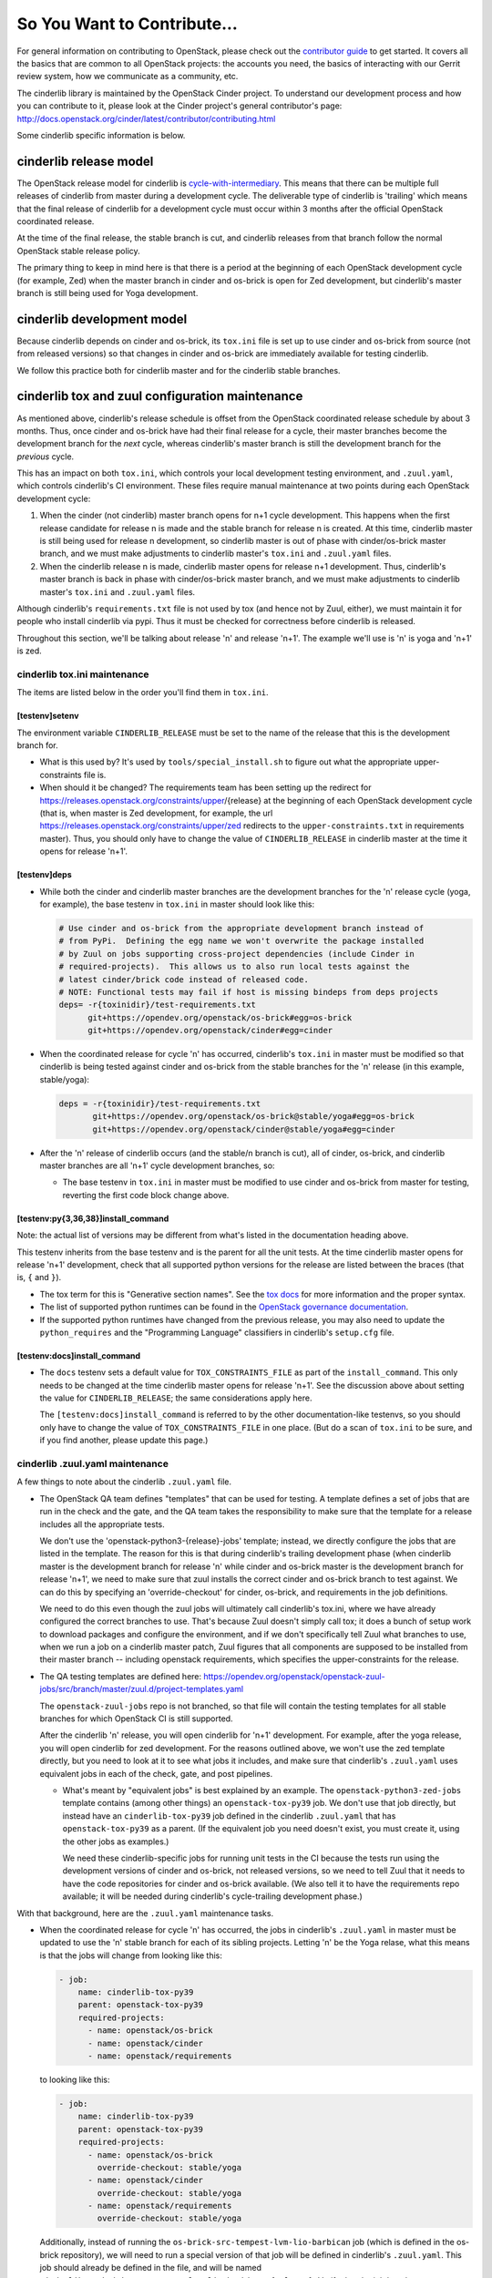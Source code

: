 ============================
So You Want to Contribute...
============================

For general information on contributing to OpenStack, please check out the
`contributor guide <https://docs.openstack.org/contributors/>`_ to get started.
It covers all the basics that are common to all OpenStack projects: the
accounts you need, the basics of interacting with our Gerrit review system, how
we communicate as a community, etc.

The cinderlib library is maintained by the OpenStack Cinder project.  To
understand our development process and how you can contribute to it, please
look at the Cinder project's general contributor's page:
http://docs.openstack.org/cinder/latest/contributor/contributing.html

Some cinderlib specific information is below.

cinderlib release model
-----------------------

The OpenStack release model for cinderlib is `cycle-with-intermediary
<https://releases.openstack.org/reference/release_models.html#cycle-with-intermediary>`__.
This means that there can be multiple full releases of cinderlib from master
during a development cycle.  The deliverable type of cinderlib is 'trailing'
which means that the final release of cinderlib for a development cycle must
occur within 3 months after the official OpenStack coordinated release.

At the time of the final release, the stable branch is cut, and cinderlib
releases from that branch follow the normal OpenStack stable release policy.

The primary thing to keep in mind here is that there is a period at the
beginning of each OpenStack development cycle (for example, Zed) when the
master branch in cinder and os-brick is open for Zed development, but
cinderlib's master branch is still being used for Yoga development.

cinderlib development model
---------------------------

Because cinderlib depends on cinder and os-brick, its ``tox.ini`` file is set
up to use cinder and os-brick from source (not from released versions)
so that changes in cinder and os-brick are immediately available for testing
cinderlib.

We follow this practice both for cinderlib master and for the cinderlib stable
branches.

cinderlib tox and zuul configuration maintenance
------------------------------------------------

As mentioned above, cinderlib's release schedule is offset from the OpenStack
coordinated release schedule by about 3 months.  Thus, once cinder and os-brick
have had their final release for a cycle, their master branches become the
development branch for the *next* cycle, whereas cinderlib's master branch is
still the development branch for the *previous* cycle.

This has an impact on both ``tox.ini``, which controls your local development
testing environment, and ``.zuul.yaml``, which controls cinderlib's CI
environment.  These files require manual maintenance at two points during
each OpenStack development cycle:

#. When the cinder (not cinderlib) master branch opens for n+1 cycle
   development.  This happens when the first release candidate for release
   n is made and the stable branch for release n is created.  At this time,
   cinderlib master is still being used for release n development, so cinderlib
   master is out of phase with cinder/os-brick master branch, and we must make
   adjustments to cinderlib master's ``tox.ini`` and ``.zuul.yaml`` files.

#. When the cinderlib release n is made, cinderlib master opens for release
   n+1 development.  Thus, cinderlib's master branch is back in phase with
   cinder/os-brick master branch, and  we must make adjustments to cinderlib
   master's ``tox.ini`` and ``.zuul.yaml`` files.

Although cinderlib's ``requirements.txt`` file is not used by tox (and hence
not by Zuul, either), we must maintain it for people who install cinderlib via
pypi.  Thus it must be checked for correctness before cinderlib is released.

Throughout this section, we'll be talking about release 'n' and release
'n+1'.  The example we'll use is 'n' is yoga and 'n+1' is zed.

cinderlib tox.ini maintenance
~~~~~~~~~~~~~~~~~~~~~~~~~~~~~

The items are listed below in the order you'll find them in ``tox.ini``.

[testenv]setenv
```````````````

The environment variable ``CINDERLIB_RELEASE`` must be set to the name of
the release that this is the development branch for.

* What is this used by?  It's used by ``tools/special_install.sh`` to figure
  out what the appropriate upper-constraints file is.

* When should it be changed?  The requirements team has been setting up the
  redirect for https://releases.openstack.org/constraints/upper/{release}
  at the beginning of each OpenStack development cycle (that is, when master
  is Zed development, for example, the url
  https://releases.openstack.org/constraints/upper/zed
  redirects to the ``upper-constraints.txt`` in requirements master).  Thus,
  you should only have to change the value of ``CINDERLIB_RELEASE`` in
  cinderlib master at the time it opens for release 'n+1'.

[testenv]deps
`````````````

* While both the cinder and cinderlib master branches are the development
  branches for the 'n' release cycle (yoga, for example), the base testenv
  in ``tox.ini`` in master should look like this:

  .. code-block::

     # Use cinder and os-brick from the appropriate development branch instead of
     # from PyPi.  Defining the egg name we won't overwrite the package installed
     # by Zuul on jobs supporting cross-project dependencies (include Cinder in
     # required-projects).  This allows us to also run local tests against the
     # latest cinder/brick code instead of released code.
     # NOTE: Functional tests may fail if host is missing bindeps from deps projects
     deps= -r{toxinidir}/test-requirements.txt
           git+https://opendev.org/openstack/os-brick#egg=os-brick
           git+https://opendev.org/openstack/cinder#egg=cinder

* When the coordinated release for cycle 'n' has occurred, cinderlib's
  ``tox.ini`` in master must be modified so that cinderlib is being tested
  against cinder and os-brick from the stable branches for the 'n' release (in
  this example, stable/yoga):

  .. code-block::

     deps = -r{toxinidir}/test-requirements.txt
            git+https://opendev.org/openstack/os-brick@stable/yoga#egg=os-brick
            git+https://opendev.org/openstack/cinder@stable/yoga#egg=cinder

* After the 'n' release of cinderlib occurs (and the stable/n branch is cut),
  all of cinder, os-brick, and cinderlib master branches are all 'n+1' cycle
  development branches, so:

  * The base testenv in ``tox.ini`` in master must be modified to use cinder
    and os-brick from master for testing, reverting the first code block change
    above.

[testenv:py{3,36,38}]install_command
````````````````````````````````````

Note: the actual list of versions may be different from what's listed in the
documentation heading above.

This testenv inherits from the base testenv and is the parent for all the
unit tests.  At the time cinderlib master opens for release 'n+1' development,
check that all supported python versions for the release are listed between
the braces (that is, ``{`` and ``}``).

* The tox term for this is "Generative section names".  See the `tox docs
  <https://tox-gaborbernat.readthedocs.io/en/latest/config.html#generative-envlist>`_
  for more information and the proper syntax.

* The list of supported python runtimes can be found in the `OpenStack
  governance documentation
  <https://governance.openstack.org/tc/reference/runtimes/>`_.

* If the supported python runtimes have changed from the previous release,
  you may also need to update the ``python_requires`` and the "Programming
  Language" classifiers in cinderlib's ``setup.cfg`` file.

[testenv:docs]install_command
`````````````````````````````

* The ``docs`` testenv sets a default value for ``TOX_CONSTRAINTS_FILE`` as
  part of the ``install_command``.  This only needs to be changed at the time
  cinderlib master opens for release 'n+1'.  See the discussion above about
  setting the value for ``CINDERLIB_RELEASE``; the same considerations apply
  here.

  The ``[testenv:docs]install_command`` is referred to by the other
  documentation-like testenvs, so you should only have to change the value
  of ``TOX_CONSTRAINTS_FILE`` in one place.  (But do a scan of ``tox.ini``
  to be sure, and if you find another, please update this page.)

cinderlib .zuul.yaml maintenance
~~~~~~~~~~~~~~~~~~~~~~~~~~~~~~~~

A few things to note about the cinderlib ``.zuul.yaml`` file.

* The OpenStack QA team defines "templates" that can be used for testing.
  A template defines a set of jobs that are run in the check and the gate,
  and the QA team takes the responsibility to make sure that the template
  for a release includes all the appropriate tests.

  We don't use the 'openstack-python3-{release}-jobs' template; instead, we
  directly configure the jobs that are listed in the template.  The reason for
  this is that during cinderlib's trailing development phase (when cinderlib
  master is the development branch for release 'n' while cinder and os-brick
  master is the development branch for release 'n+1', we need to make sure that
  zuul installs the correct cinder and os-brick branch to test against.  We
  can do this by specifying an 'override-checkout' for cinder, os-brick, and
  requirements in the job definitions.

  We need to do this even though the zuul jobs will ultimately call cinderlib's
  tox.ini, where we have already configured the correct branches to use.
  That's because Zuul doesn't simply call tox; it does a bunch of setup work
  to download packages and configure the environment, and if we don't
  specifically tell Zuul what branches to use, when we run a job on a cinderlib
  master patch, Zuul figures that all components are supposed to be installed
  from their master branch -- including openstack requirements, which specifies
  the upper-constraints for the release.

* The QA testing templates are defined here:
  https://opendev.org/openstack/openstack-zuul-jobs/src/branch/master/zuul.d/project-templates.yaml

  The ``openstack-zuul-jobs`` repo is not branched, so that file will contain
  the testing templates for all stable branches for which OpenStack CI is
  still supported.

  After the cinderlib 'n' release, you will open cinderlib for 'n+1'
  development.  For example, after the yoga release, you will open cinderlib
  for zed development.  For the reasons outlined above, we won't use the
  zed template directly, but you need to look at it to see what jobs it
  includes, and make sure that cinderlib's ``.zuul.yaml`` uses equivalent jobs
  in each of the check, gate, and post pipelines.

  * What's meant by "equivalent jobs" is best explained by an example.
    The ``openstack-python3-zed-jobs`` template contains (among other things)
    an ``openstack-tox-py39`` job.  We don't use that job directly, but
    instead have an ``cinderlib-tox-py39`` job defined in the cinderlib
    ``.zuul.yaml`` that has ``openstack-tox-py39`` as a parent.  (If the
    equivalent job you need doesn't exist, you must create it, using the
    other jobs as examples.)

    We need these cinderlib-specific jobs for running unit tests in the
    CI because the tests run using the development versions of cinder and
    os-brick, not released versions, so we need to tell Zuul that it needs
    to have the code repositories for cinder and os-brick available.  (We
    also tell it to have the requirements repo available; it will be needed
    during cinderlib's cycle-trailing development phase.)

With that background, here are the ``.zuul.yaml`` maintenance tasks.

* When the coordinated release for cycle 'n' has occurred, the jobs in
  cinderlib's ``.zuul.yaml`` in master must be updated to use the 'n'
  stable branch for each of its sibling projects.  Letting 'n' be the
  Yoga relase, what this means is that the jobs will change from looking
  like this:

  .. code-block::

     - job:
         name: cinderlib-tox-py39
         parent: openstack-tox-py39
         required-projects:
           - name: openstack/os-brick
           - name: openstack/cinder
           - name: openstack/requirements

  to looking like this:

  .. code-block::

     - job:
         name: cinderlib-tox-py39
         parent: openstack-tox-py39
         required-projects:
           - name: openstack/os-brick
             override-checkout: stable/yoga
           - name: openstack/cinder
             override-checkout: stable/yoga
           - name: openstack/requirements
             override-checkout: stable/yoga

  Additionally, instead of running the
  ``os-brick-src-tempest-lvm-lio-barbican`` job (which is defined in
  the os-brick repository), we will need to run a special version of
  that job will be defined in cinderlib's ``.zuul.yaml``.  This job
  should already be defined in the file, and will be named
  ``cinderlib-os-brick-src-tempest-lvm-lio-barbican-{release}``.
  Verify that the job has the correct branch specified for
  ``override-checkout``, and then configure the ``check`` and ``gate``
  sections to run this job.

* After the 'n' release of cinderlib, when cinderlib master has become
  the 'n+1' development branch and is once again in sync with the master
  branches of cinder and os-brick:

  * remove the ``override-checkout`` specification from the
    ``cinderlib-tox-*`` job definitions
  * take a look at the 'n+1' release testing template (as discussed
    above) and make sure that cinderlib is running the correct jobs
    for the cycle
  * run ``os-brick-src-tempest-lvm-lio-barbican`` in the check and
    gate
  * update the definition for the
    'cinderlib-os-brick-src-tempest-lvm-lio-barbican-{release}'
    job so that it will be ready when you need it later in the cycle.

cinderlib requirements.txt maintenance
~~~~~~~~~~~~~~~~~~~~~~~~~~~~~~~~~~~~~~

* When the coordinated release for cycle 'n' has occurred, cinderlib's
  ``requirements.txt`` in master must be updated to use only 'n' deliverables
  (in this example, yoga):

  .. code-block::

     # restrict cinder to the yoga release only
     cinder>=20.0.0.0,<21.0.0  # Apache-2.0
     # brick upper bound is controlled by yoga/upper-constraints
     os-brick>=5.2.0  # Apache-2.0

* After the 'n' release of cinderlib, when cinderlib master has become
  the 'n+1' development branch, ``requirements.txt`` can again be updated:

  * Remove the upper bound from cinder.

  * The release team likes to push an early release of os-brick from master
    early in the development cycle.  Check to see if that has happened
    already, and if so, update the minimum version of os-brick to the latest
    release and make appropriate adjustments to the comments in the file.
